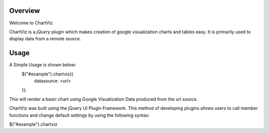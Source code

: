 ========
Overview
========

Welcome to ChartViz

ChartViz is a `jQuery` plugin which makes creation of google visualization charts and tables easy.
It is primarily used to display data from a remote source. 

========
Usage
========

A Simple Usage is shown below:
	$("#example").chartviz({
		datasource: <url>
	});

This will render a basic chart using Google Visualization Data produced from the url source.



ChartViz was built using the jQuery UI Plugin Framework. This method of developing plugins allows users to call
member functions and change default settings by using the following syntax:

$("#example").chartviz

